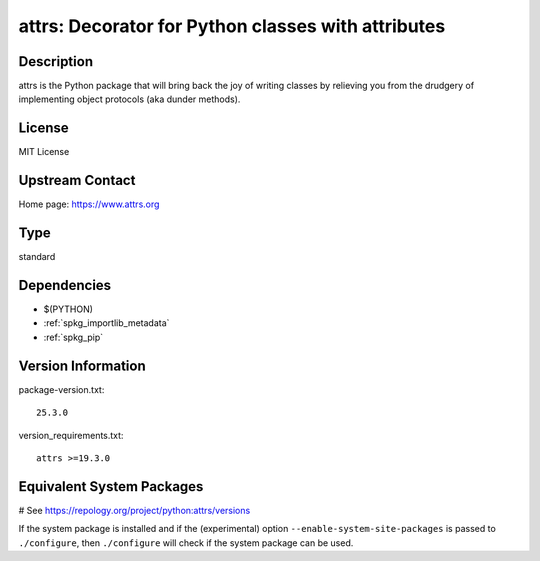 .. _spkg_attrs:

attrs: Decorator for Python classes with attributes
===================================================

Description
-----------

attrs is the Python package that will bring back the joy of writing classes
by relieving you from the drudgery of implementing object protocols
(aka dunder methods).

License
-------

MIT License


Upstream Contact
----------------

Home page: https://www.attrs.org


Type
----

standard


Dependencies
------------

- $(PYTHON)
- :ref:`spkg_importlib_metadata`
- :ref:`spkg_pip`

Version Information
-------------------

package-version.txt::

    25.3.0

version_requirements.txt::

    attrs >=19.3.0

Equivalent System Packages
--------------------------

.. tab:: conda-forge:

   .. CODE-BLOCK:: bash

       $ conda install attrs

.. tab:: Gentoo Linux:

   .. CODE-BLOCK:: bash

       $ sudo emerge dev-python/attrs

.. tab:: MacPorts:

   .. CODE-BLOCK:: bash

       $ sudo port install py-attrs

.. tab:: Void Linux:

   .. CODE-BLOCK:: bash

       $ sudo xbps-install python3-attrs

# See https://repology.org/project/python:attrs/versions

If the system package is installed and if the (experimental) option
``--enable-system-site-packages`` is passed to ``./configure``, then ``./configure`` will check if the system package can be used.
